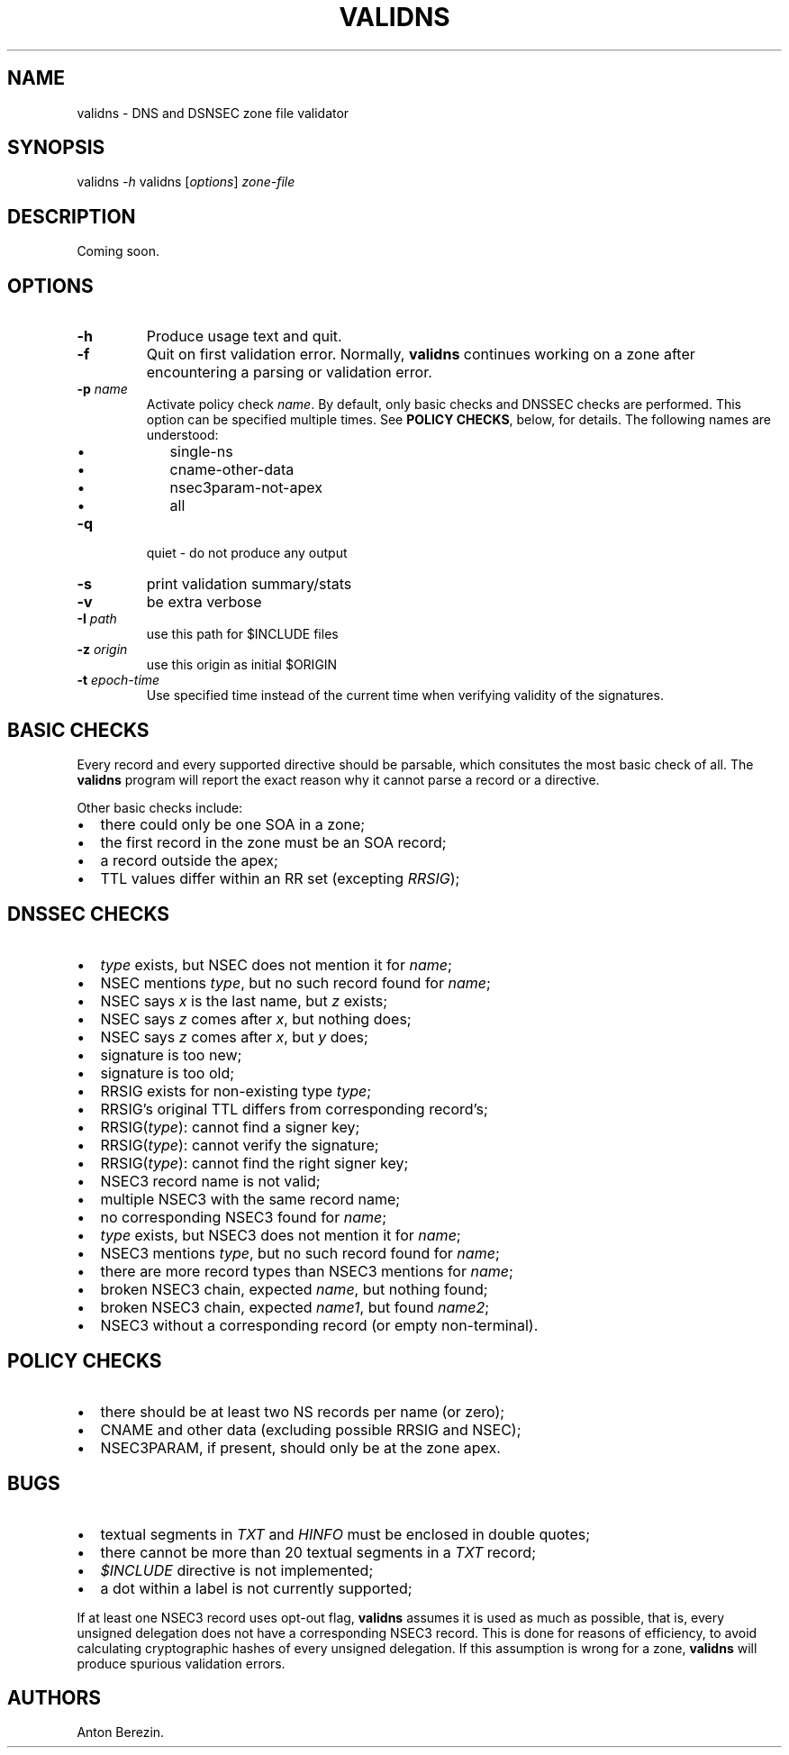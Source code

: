 .TH VALIDNS 1 "April 2011" 
.SH NAME
.PP
validns - DNS and DSNSEC zone file validator
.SH SYNOPSIS
.PP
validns \f[I]-h\f[] validns [\f[I]options\f[]] \f[I]zone-file\f[]
.SH DESCRIPTION
.PP
Coming soon.
.SH OPTIONS
.TP
.B -h
Produce usage text and quit.
.RS
.RE
.TP
.B -f
Quit on first validation error.
Normally, \f[B]validns\f[] continues working on a zone after
encountering a parsing or validation error.
.RS
.RE
.TP
.B -p \f[I]name\f[]
Activate policy check \f[I]name\f[].
By default, only basic checks and DNSSEC checks are performed.
This option can be specified multiple times.
See \f[B]POLICY CHECKS\f[], below, for details.
The following names are understood:
.RS
.IP \[bu] 2
single-ns
.IP \[bu] 2
cname-other-data
.IP \[bu] 2
nsec3param-not-apex
.IP \[bu] 2
all
.RE
.TP
.B -q
quiet - do not produce any output
.RS
.RE
.TP
.B -s
print validation summary/stats
.RS
.RE
.TP
.B -v
be extra verbose
.RS
.RE
.TP
.B -I \f[I]path\f[]
use this path for $INCLUDE files
.RS
.RE
.TP
.B -z \f[I]origin\f[]
use this origin as initial $ORIGIN
.RS
.RE
.TP
.B -t \f[I]epoch-time\f[]
Use specified time instead of the current time when verifying
validity of the signatures.
.RS
.RE
.SH BASIC CHECKS
.PP
Every record and every supported directive should be parsable,
which consitutes the most basic check of all.
The \f[B]validns\f[] program will report the exact reason why it
cannot parse a record or a directive.
.PP
Other basic checks include:
.IP \[bu] 2
there could only be one SOA in a zone;
.IP \[bu] 2
the first record in the zone must be an SOA record;
.IP \[bu] 2
a record outside the apex;
.IP \[bu] 2
TTL values differ within an RR set (excepting \f[I]RRSIG\f[]);
.SH DNSSEC CHECKS
.IP \[bu] 2
\f[I]type\f[] exists, but NSEC does not mention it for
\f[I]name\f[];
.IP \[bu] 2
NSEC mentions \f[I]type\f[], but no such record found for
\f[I]name\f[];
.IP \[bu] 2
NSEC says \f[I]x\f[] is the last name, but \f[I]z\f[] exists;
.IP \[bu] 2
NSEC says \f[I]z\f[] comes after \f[I]x\f[], but nothing does;
.IP \[bu] 2
NSEC says \f[I]z\f[] comes after \f[I]x\f[], but \f[I]y\f[] does;
.IP \[bu] 2
signature is too new;
.IP \[bu] 2
signature is too old;
.IP \[bu] 2
RRSIG exists for non-existing type \f[I]type\f[];
.IP \[bu] 2
RRSIG's original TTL differs from corresponding record's;
.IP \[bu] 2
RRSIG(\f[I]type\f[]): cannot find a signer key;
.IP \[bu] 2
RRSIG(\f[I]type\f[]): cannot verify the signature;
.IP \[bu] 2
RRSIG(\f[I]type\f[]): cannot find the right signer key;
.IP \[bu] 2
NSEC3 record name is not valid;
.IP \[bu] 2
multiple NSEC3 with the same record name;
.IP \[bu] 2
no corresponding NSEC3 found for \f[I]name\f[];
.IP \[bu] 2
\f[I]type\f[] exists, but NSEC3 does not mention it for
\f[I]name\f[];
.IP \[bu] 2
NSEC3 mentions \f[I]type\f[], but no such record found for
\f[I]name\f[];
.IP \[bu] 2
there are more record types than NSEC3 mentions for \f[I]name\f[];
.IP \[bu] 2
broken NSEC3 chain, expected \f[I]name\f[], but nothing found;
.IP \[bu] 2
broken NSEC3 chain, expected \f[I]name1\f[], but found
\f[I]name2\f[];
.IP \[bu] 2
NSEC3 without a corresponding record (or empty non-terminal).
.SH POLICY CHECKS
.IP \[bu] 2
there should be at least two NS records per name (or zero);
.IP \[bu] 2
CNAME and other data (excluding possible RRSIG and NSEC);
.IP \[bu] 2
NSEC3PARAM, if present, should only be at the zone apex.
.SH BUGS
.IP \[bu] 2
textual segments in \f[I]TXT\f[] and \f[I]HINFO\f[] must be
enclosed in double quotes;
.IP \[bu] 2
there cannot be more than 20 textual segments in a \f[I]TXT\f[]
record;
.IP \[bu] 2
\f[I]$INCLUDE\f[] directive is not implemented;
.IP \[bu] 2
a dot within a label is not currently supported;
.PP
If at least one NSEC3 record uses opt-out flag, \f[B]validns\f[]
assumes it is used as much as possible, that is, every unsigned
delegation does not have a corresponding NSEC3 record.
This is done for reasons of efficiency, to avoid calculating
cryptographic hashes of every unsigned delegation.
If this assumption is wrong for a zone, \f[B]validns\f[] will
produce spurious validation errors.
.SH AUTHORS
Anton Berezin.

